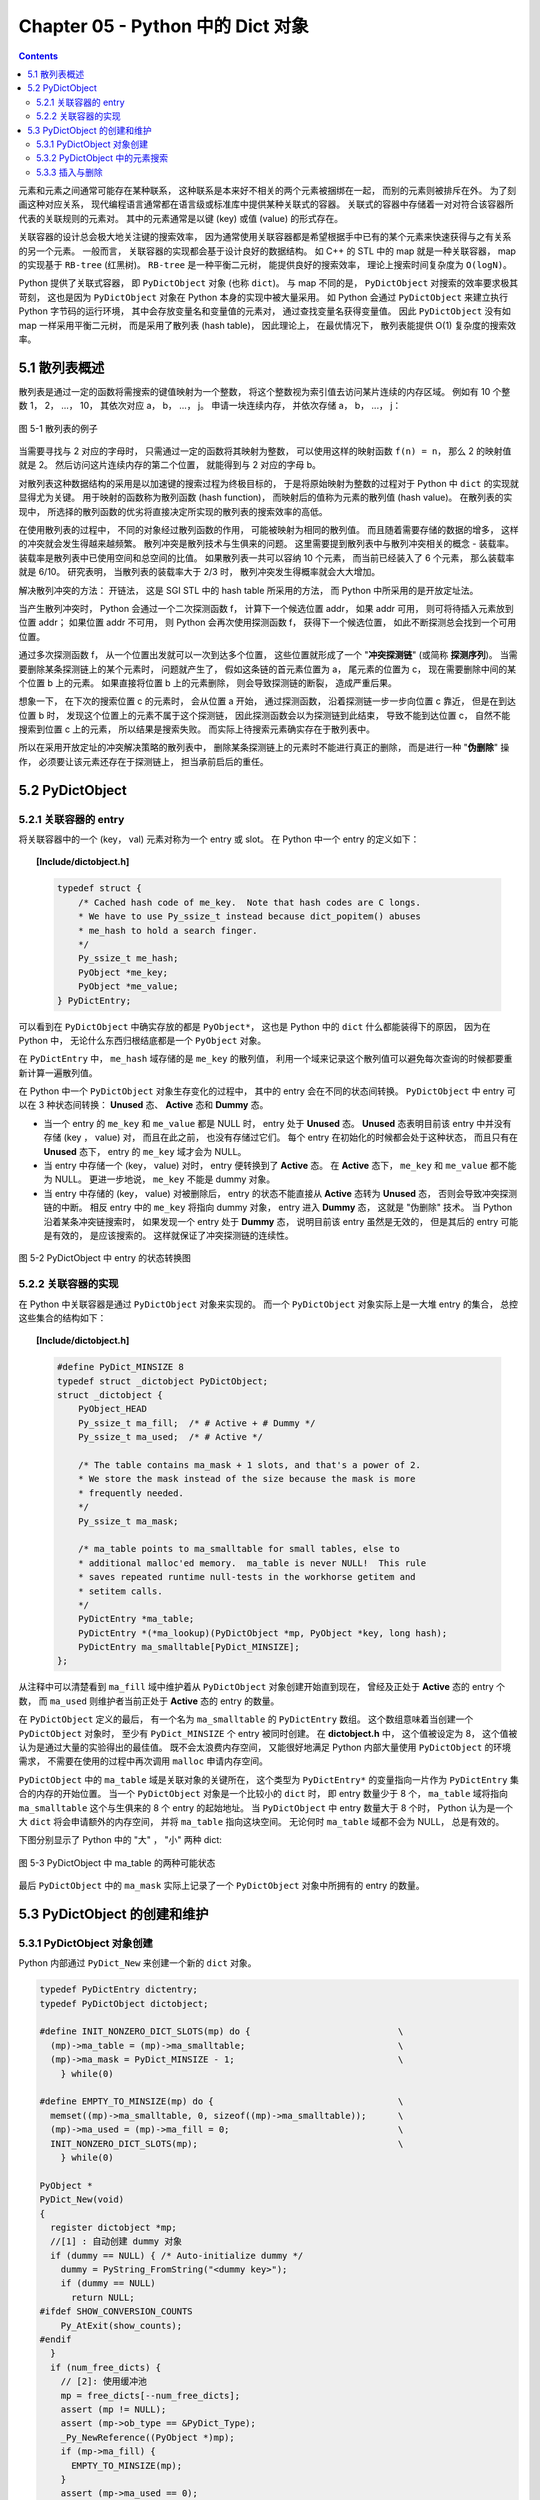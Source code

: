 ###############################################################################
Chapter 05 - Python 中的 Dict 对象
###############################################################################

.. contents::

元素和元素之间通常可能存在某种联系， 这种联系是本来好不相关的两个元素被捆绑在一\
起， 而别的元素则被排斥在外。 为了刻画这种对应关系， 现代编程语言通常都在语言级\
或标准库中提供某种关联式的容器。 关联式的容器中存储着一对对符合该容器所代表的关\
联规则的元素对。 其中的元素通常是以键 (key) 或值 (value) 的形式存在。 

关联容器的设计总会极大地关注键的搜索效率， 因为通常使用关联容器都是希望根据手中\
已有的某个元素来快速获得与之有关系的另一个元素。 一般而言， 关联容器的实现都会基\
于设计良好的数据结构。 如 C++ 的 STL 中的 map 就是一种关联容器， map 的实现基于 \
``RB-tree`` (红黑树)。 ``RB-tree`` 是一种平衡二元树， 能提供良好的搜索效率， 理\
论上搜索时间复杂度为 ``O(logN)``。 

Python 提供了关联式容器， 即 ``PyDictObject`` 对象 (也称 ``dict``)。 与 map 不\
同的是， ``PyDictObject`` 对搜索的效率要求极其苛刻， 这也是因为 \
``PyDictObject`` 对象在 Python 本身的实现中被大量采用。 如 Python 会通过 \
``PyDictObject`` 来建立执行 Python 字节码的运行环境， 其中会存放变量名和变量值\
的元素对， 通过查找变量名获得变量值。 因此 ``PyDictObject`` 没有如 map 一样采用\
平衡二元树， 而是采用了散列表 (hash table)， 因此理论上， 在最优情况下， 散列表\
能提供 O(1) 复杂度的搜索效率。 

*******************************************************************************
5.1 散列表概述
*******************************************************************************

散列表是通过一定的函数将需搜索的键值映射为一个整数， 将这个整数视为索引值去访问\
某片连续的内存区域。 例如有 10 个整数 1， 2， ...， 10， 其依次对应 a， b， \
...， j。 申请一块连续内存， 并依次存储 a， b， ...， j：

.. figure:: img/5-1.png
    :align: center

    图 5-1 散列表的例子

当需要寻找与 2 对应的字母时， 只需通过一定的函数将其映射为整数， 可以使用这样的\
映射函数 ``f(n) = n``， 那么 2 的映射值就是 2。 然后访问这片连续内存的第二个位\
置， 就能得到与 2 对应的字母 b。 

对散列表这种数据结构的采用是以加速键的搜索过程为终极目标的， 于是将原始映射为整\
数的过程对于 Python 中 ``dict`` 的实现就显得尤为关键。 用于映射的函数称为散列函\
数 (hash function)， 而映射后的值称为元素的散列值 (hash value)。 在散列表的实现\
中， 所选择的散列函数的优劣将直接决定所实现的散列表的搜索效率的高低。 

在使用散列表的过程中， 不同的对象经过散列函数的作用， 可能被映射为相同的散列值\
。 而且随着需要存储的数据的增多， 这样的冲突就会发生得越来越频繁。 散列冲突是散\
列技术与生俱来的问题。 这里需要提到散列表中与散列冲突相关的概念 - 装载率。 装载\
率是散列表中已使用空间和总空间的比值。 如果散列表一共可以容纳 10 个元素， 而当前\
已经装入了 6 个元素， 那么装载率就是 6/10。 研究表明， 当散列表的装载率大于 \
2/3 时， 散列冲突发生得概率就会大大增加。 

解决散列冲突的方法： 开链法， 这是 SGI STL 中的 hash table 所采用的方法， 而 \
Python 中所采用的是开放定址法。

当产生散列冲突时， Python 会通过一个二次探测函数 f， 计算下一个候选位置 addr， \
如果 addr 可用， 则可将待插入元素放到位置 addr； 如果位置 addr 不可用， 则 \
Python 会再次使用探测函数 f， 获得下一个候选位置， 如此不断探测总会找到一个可用\
位置。

通过多次探测函数 f， 从一个位置出发就可以一次到达多个位置， 这些位置就形成了一\
个 "**冲突探测链**" (或简称 **探测序列**)。 当需要删除某条探测链上的某个元素时\
， 问题就产生了， 假如这条链的首元素位置为 a， 尾元素的位置为 c， 现在需要删除中\
间的某个位置 b 上的元素。 如果直接将位置 b 上的元素删除， 则会导致探测链的断裂\
， 造成严重后果。 

想象一下， 在下次的搜索位置 c 的元素时， 会从位置 a 开始， 通过探测函数， 沿着探\
测链一步一步向位置 c 靠近， 但是在到达位置 b 时， 发现这个位置上的元素不属于这个\
探测链， 因此探测函数会以为探测链到此结束， 导致不能到达位置 c， 自然不能搜索到\
位置 c 上的元素， 所以结果是搜索失败。 而实际上待搜索元素确实存在于散列表中。

所以在采用开放定址的冲突解决策略的散列表中， 删除某条探测链上的元素时不能进行真\
正的删除， 而是进行一种 "**伪删除**" 操作， 必须要让该元素还存在于探测链上， 担\
当承前启后的重任。 

*******************************************************************************
5.2 PyDictObject
*******************************************************************************

5.2.1 关联容器的 entry
===============================================================================

将关联容器中的一个 (key， val) 元素对称为一个 entry 或 slot。 在 Python 中一个 \
entry 的定义如下：

.. topic:: [Include/dictobject.h]

    .. code-block:: c 

        typedef struct {
            /* Cached hash code of me_key.  Note that hash codes are C longs.
            * We have to use Py_ssize_t instead because dict_popitem() abuses
            * me_hash to hold a search finger.
            */
            Py_ssize_t me_hash;
            PyObject *me_key;
            PyObject *me_value;
        } PyDictEntry;

可以看到在 ``PyDictObject`` 中确实存放的都是 ``PyObject*``， 这也是 Python 中\
的 ``dict`` 什么都能装得下的原因， 因为在 Python 中， 无论什么东西归根结底都是\
一个 ``PyObject`` 对象。 

在 ``PyDictEntry`` 中， ``me_hash`` 域存储的是 ``me_key`` 的散列值， 利用一个域\
来记录这个散列值可以避免每次查询的时候都要重新计算一遍散列值。

在 Python 中一个 ``PyDictObject`` 对象生存变化的过程中， 其中的 entry 会在不同\
的状态间转换。 ``PyDictObject`` 中 entry 可以在 3 种状态间转换： **Unused** 态\
、 **Active** 态和 **Dummy** 态。

- 当一个 entry 的 ``me_key`` 和 ``me_value`` 都是 NULL 时， entry 处于 \
  **Unused** 态。 **Unused** 态表明目前该 entry 中并没有存储 (key ， value) 对\
  ， 而且在此之前， 也没有存储过它们。 每个 entry 在初始化的时候都会处于这种状态\
  ， 而且只有在 **Unused** 态下， entry 的 ``me_key`` 域才会为 NULL。

- 当 entry 中存储一个 (key， value) 对时， entry 便转换到了 **Active** 态。 在 \
  **Active** 态下， ``me_key`` 和 ``me_value`` 都不能为 NULL。 更进一步地说， \
  ``me_key`` 不能是 dummy 对象。 

- 当 entry 中存储的 (key， value) 对被删除后， entry 的状态不能直接从 \
  **Active** 态转为 **Unused** 态， 否则会导致冲突探测链的中断。 相反 entry 中\
  的 ``me_key`` 将指向 dummy 对象， entry 进入 **Dummy** 态， 这就是 "伪删除" \
  技术。 当 Python 沿着某条冲突链搜索时， 如果发现一个 entry 处于 **Dummy** 态\
  ， 说明目前该 entry 虽然是无效的， 但是其后的 entry 可能是有效的， 是应该搜索\
  的。 这样就保证了冲突探测链的连续性。

.. figure:: img/5-2.png
    :align: center

    图 5-2 PyDictObject 中 entry 的状态转换图

5.2.2 关联容器的实现
===============================================================================

在 Python 中关联容器是通过 ``PyDictObject`` 对象来实现的。 而一个 \
``PyDictObject`` 对象实际上是一大堆 entry 的集合， 总控这些集合的结构如下： 

.. topic:: [Include/dictobject.h]

    .. code-block:: c 

        #define PyDict_MINSIZE 8
        typedef struct _dictobject PyDictObject;
        struct _dictobject {
            PyObject_HEAD
            Py_ssize_t ma_fill;  /* # Active + # Dummy */
            Py_ssize_t ma_used;  /* # Active */

            /* The table contains ma_mask + 1 slots, and that's a power of 2.
            * We store the mask instead of the size because the mask is more
            * frequently needed.
            */
            Py_ssize_t ma_mask;

            /* ma_table points to ma_smalltable for small tables, else to
            * additional malloc'ed memory.  ma_table is never NULL!  This rule
            * saves repeated runtime null-tests in the workhorse getitem and
            * setitem calls.
            */
            PyDictEntry *ma_table;
            PyDictEntry *(*ma_lookup)(PyDictObject *mp, PyObject *key, long hash);
            PyDictEntry ma_smalltable[PyDict_MINSIZE];
        };

从注释中可以清楚看到 ``ma_fill`` 域中维护着从 ``PyDictObject`` 对象创建开始直到\
现在， 曾经及正处于 **Active** 态的 entry 个数， 而 ``ma_used`` 则维护者当前正\
处于 **Active** 态的 entry 的数量。 

在 ``PyDictObject`` 定义的最后， 有一个名为 ``ma_smalltable`` 的 \
``PyDictEntry`` 数组。 这个数组意味着当创建一个 ``PyDictObject`` 对象时， 至少\
有 ``PyDict_MINSIZE`` 个 entry 被同时创建。 在 **dictobject.h** 中， 这个值被\
设定为 8， 这个值被认为是通过大量的实验得出的最佳值。 既不会太浪费内存空间， 又\
能很好地满足 Python 内部大量使用 ``PyDictObject`` 的环境需求， 不需要在使用的过\
程中再次调用 ``malloc`` 申请内存空间。

``PyDictObject`` 中的 ``ma_table`` 域是关联对象的关键所在， 这个类型为 \
``PyDictEntry*`` 的变量指向一片作为 ``PyDictEntry`` 集合的内存的开始位置。 当一\
个 ``PyDictObject`` 对象是一个比较小的 ``dict`` 时， 即 entry 数量少于 8 个， \
``ma_table`` 域将指向 ``ma_smalltable`` 这个与生俱来的 8 个 entry 的起始地址。 \
当 ``PyDictObject`` 中 entry 数量大于 8 个时， Python 认为是一个大 ``dict`` 将\
会申请额外的内存空间， 并将 ``ma_table`` 指向这块空间。 无论何时 ``ma_table`` \
域都不会为 NULL， 总是有效的。 

下图分别显示了 Python 中的 "大" ， "小" 两种 dict:

.. figure:: img/5-3.png
    :align: center

    图 5-3 PyDictObject 中 ma_table 的两种可能状态

最后 ``PyDictObject`` 中的 ``ma_mask`` 实际上记录了一个 ``PyDictObject`` 对象\
中所拥有的 entry 的数量。 

*******************************************************************************
5.3 PyDictObject 的创建和维护
*******************************************************************************

5.3.1 PyDictObject 对象创建
===============================================================================

Python 内部通过 ``PyDict_New`` 来创建一个新的 ``dict`` 对象。 

.. code-block:: c 

    typedef PyDictEntry dictentry;
    typedef PyDictObject dictobject;

    #define INIT_NONZERO_DICT_SLOTS(mp) do {				\
      (mp)->ma_table = (mp)->ma_smalltable;				\
      (mp)->ma_mask = PyDict_MINSIZE - 1;				\
        } while(0)

    #define EMPTY_TO_MINSIZE(mp) do {					\
      memset((mp)->ma_smalltable, 0, sizeof((mp)->ma_smalltable));	\
      (mp)->ma_used = (mp)->ma_fill = 0;				\
      INIT_NONZERO_DICT_SLOTS(mp);					\
        } while(0)

    PyObject *
    PyDict_New(void)
    {
      register dictobject *mp;
      //[1] : 自动创建 dummy 对象
      if (dummy == NULL) { /* Auto-initialize dummy */
        dummy = PyString_FromString("<dummy key>");
        if (dummy == NULL)
          return NULL;
    #ifdef SHOW_CONVERSION_COUNTS
        Py_AtExit(show_counts);
    #endif
      }
      if (num_free_dicts) {
        // [2]: 使用缓冲池
        mp = free_dicts[--num_free_dicts];
        assert (mp != NULL);
        assert (mp->ob_type == &PyDict_Type);
        _Py_NewReference((PyObject *)mp);
        if (mp->ma_fill) {
          EMPTY_TO_MINSIZE(mp);
        }
        assert (mp->ma_used == 0);
        assert (mp->ma_table == mp->ma_smalltable);
        assert (mp->ma_mask == PyDict_MINSIZE - 1);
      } else {
        // [3]: 创建 PyDictObject 对象
        mp = PyObject_GC_New(dictobject, &PyDict_Type);
        if (mp == NULL)
          return NULL;
        EMPTY_TO_MINSIZE(mp);
      }
      mp->ma_lookup = lookdict_string;
    #ifdef SHOW_CONVERSION_COUNTS
      ++created;
    #endif
      _PyObject_GC_TRACK(mp);
      return (PyObject *)mp;
    }

第一次调用 ``PyDict_New`` 时， 在代码 [1] 处会创建前文中的 dummy 对象。 它是一\
个 ``PyStringObject`` 对象， 实际上用来作为一种指示标志， 表明该 entry 曾被使用\
过， 且探测序列下一个位置的 entry 有可能是有效的， 从而防止探测序列中断。 

从 ``num_free_dicts`` 可以看出 Python 中 ``dict`` 的实现同样适用了缓冲池。 

如果 ``PyDictObject`` 对象的缓冲池不可用， 那么 Python 将首先从系统堆中为新的 \
``PyDictObject`` 对象申请合适的内存空间， 然后通过两个宏完成对新生的 \
``PyDictObject`` 对象的初始化工作：

- ``EMPTY_TO_MINSIZE``: 将 ``ma_smalltable`` 清零， 同时设置 ``ma_size`` 和 \
  ``ma_fill``， 当然在一个 ``PyDictObject`` 对象刚被创建的时候， 这两个变量都应\
  该是 0。

- ``INIT_NONZERO_DICT_SLOTS``: 将 ``ma_table`` 指向 ``ma_smalltable``， 并设\
  置 ``ma_mask`` 为 7。

``ma_mask`` 的初始化值为 ``PyDict_MINSIZE - 1``， 确实与一个 ``PyDictObject`` \
对象中的 entry 的数量有关。 在创建过程的最后， 将 ``lookdict_string`` 赋给 \
``ma_lookup``。 正是 ``ma_lookup`` 指向了 ``PyDictObject`` 在 entry 集合中搜索\
某一特定 entry 时需要进行的动作， 在 ``ma_lookup`` 中包含了散列函数和发生冲突时\
二次探测函数的具体实现， 它是 ``PyDictObject`` 的搜索策略。 

5.3.2 PyDictObject 中的元素搜索
===============================================================================

Python 为 ``PyDictObject`` 对象提供了两种搜索策略， ``lookdict`` 和 \
``lookdict_string``。 实际上这两种策略使用的是相同的算法， ``lookdict_string`` \
只是 ``lookdict`` 的一种针对 ``PyStringObject`` 对象的特殊形式。 \
``PyStringObject`` 对象作为 ``PyDictObject`` 对象中 entry 的键在 Python 中很广\
泛， 所以 ``lookdict_string`` 也就成为 ``PyDictObject`` 创建时默认采用的搜索策\
略。 

首先分析一下通用搜索策略 ``lookdict``， 一旦清晰地了解了通用搜索策略， \
``lookdict_string`` 也就一目了然。 

.. topic:: 代码清单 5-2 [Objects/dictobject.c]

    .. code-block:: c 

        static dictentry *
        lookdict(dictobject *mp, PyObject *key, register long hash)
        {
            register size_t i;
            register size_t perturb;
            register dictentry *freeslot;
            register size_t mask = (size_t)mp->ma_mask;
            dictentry *ep0 = mp->ma_table;
            register dictentry *ep;
            register int cmp;
            PyObject *startkey;
            // [1]: 散列， 定位冲突探测链的第一个entry
            i = (size_t)hash & mask;
            ep = &ep0[i];

            // [2]:
            // 1. entry处于 Unused 态
            // 2. entry中的key与待搜索的key匹配
            if (ep->me_key == NULL || ep->me_key == key)
                return ep;

            // [3]: 第一个 entry 处于 Dummy 态 ， 设置 freeslot
            if (ep->me_key == dummy)
                freeslot = ep;
            else {
                // [4]： 检查 Active 态 entry 
                if (ep->me_hash == hash) {
                startkey = ep->me_key;
                cmp = PyObject_RichCompareBool(startkey, key, Py_EQ);
                if (cmp < 0)
                    return NULL;
                if (ep0 == mp->ma_table && ep->me_key == startkey) {
                    if (cmp > 0)
                    return ep;
                }
                else {
                    /* The compare did major nasty stuff to the
                    * dict:  start over.
                    * XXX A clever adversary could prevent this
                    * XXX from terminating.
                    */
                    return lookdict(mp, key, hash);
                }
                }
                freeslot = NULL;
            }

            /* In the loop, me_key == dummy is by far (factor of 100s) the
                least likely outcome, so test for that last. */
            for (perturb = hash; ; perturb >>= PERTURB_SHIFT) {
                i = (i << 2) + i + perturb + 1;
                ep = &ep0[i & mask];
                if (ep->me_key == NULL)
                return freeslot == NULL ? ep : freeslot;
                if (ep->me_key == key)
                return ep;
                if (ep->me_hash == hash && ep->me_key != dummy) {
                startkey = ep->me_key;
                cmp = PyObject_RichCompareBool(startkey, key, Py_EQ);
                if (cmp < 0)
                    return NULL;
                if (ep0 == mp->ma_table && ep->me_key == startkey) {
                    if (cmp > 0)
                    return ep;
                }
                else {
                    /* The compare did major nasty stuff to the
                    * dict:  start over.
                    * XXX A clever adversary could prevent this
                    * XXX from terminating.
                    */
                    return lookdict(mp, key, hash);
                }
                }
                else if (ep->me_key == dummy && freeslot == NULL)
                freeslot = ep;
            }
        }

这里列出的只是 Python 对冲突链上第一个 entry 所进行的动作。 ``PyDictObject`` 中\
维护的 entry 的数量是有限的， 而传入 ``lookdict`` 中的 key 的 hash 值却并不一定\
会在这个范围内， 所以这就要求 ``lookdict`` 将 hash 值映射到某个 entry 上去。 \
``lookdict`` 采取的策略很简单， 直接将 hash 值与 entry 的数量做一个与操作， 结\
果自然落到 entry 的数量之下。 代码 [1] 处实现了这个过程， 由于 ``ma_mask`` 会被\
用来进行大量的与操作， 所以这个与 entry 数量相关的变量被命名为 ``ma_mask`` 而不\
是 ``ma_size``。 

无论是 ``lookdict_string`` 还是 ``lookdict`` 都不会返回 NULL， 如果在 \
``PyDictObject`` 中搜索不到待查找的 key， 同样会返回一个 entry， 这个 entry 的 \
``me_value`` 为 NULL。 这个 entry 指示搜索失败， 而且该 entry 是一个空闲的 \
entry， 马上就可以被 Python 所使用。 

在搜索的过程中， 代码 [3] 处所操纵的 ``freeslot`` 是一个重要的变量。 如果在探测\
链中的某个位置上， entry 处于 **Dummy** 态， 那么如果在这个序列中搜索不成功， \
就会返回这个处于 **Dummy** 态的 entry。 处于 **Dummy** 态的 entry 其 \
``me_value`` 是为 NULL， 所以这个返回结果指示了搜索失败； 同时返回的 entry 也是\
一个可以立即被使用的 entry， 因为 **Dummy** 态的 entry 并没有维护一个有效的 \
(key， value) 对。 这个 ``freeslot`` 是用来指向探测链序列中第一个处于 \
**Dummy** 态的 entry， 如果搜索失败 ``freeslot`` 就会提供一个指示失败并立即可用\
的 entry。 如果探测链序列中并没有 **Dummy** 态 entry， 搜索失败时一定是在一个处\
于 **Unused** 态的 entry 上结束搜索过程的， 这时会返回这个处于 **Unused** 态的 \
entry， 同样是一个能指示失败且立即可用的 entry。 

在 Python 的 ``dict`` 中， "相同" 实际上包含两层含义： 

1. 引用相同；

#. 值相同。

``dict`` 正是建立在这两层含义之上的。 引用相同是指两个符号引用的是内存中的同一个\
地址， 这个检查是代码 [2] 处的 ``ep->me_key == key`` 所完成的； 而所谓的值相同\
是说两个 ``PyObject*`` 指针实际上指向了不同的对象， 即内存中的不同的位置， 但是\
两个对象的值相同。

例如在整数对象中， 小整数对象是共享的， 而大整数对象并不是共享的， 当多次创建相\
同的大整数时， 虽然值相同但创建的是不同的对象：

.. figure:: img/5-4.png
    :align: center

    图 5-4 在 dict 中搜索整数

这里出现了两个整数对象 9876，在第三行调用 ``print d[9876]`` 时，Python 会首先\
到 d 中搜索键为 9876 的 entry。 显然， 在 ``lookdict`` 中， 代码清单 5-2 的代\
码 [2] 处的引用相同检查是不会成功的， 但这并不意味着该 entry 不存在， 因为在图 \
5-4 中可以看到， 这个 entry 明明是存在的。 这就是 “值相同” 这条规则存在的意义。

在 ``lookdict`` 中， 代码清单 5-2 的代码 [4] 处完成了两个 key 的值检查。 值检查\
的过程首先会检查两个对象的 hash 值是否相同， 如果不相同， 则其值也一定不相同， \
不用再继续下去了； 而如果 hash 值相等， 那么 Python 将通过 \
``PyObject_RichCompareBool`` 进行比较， 其原型为： 

.. topic:: [Objects/object.c]

    .. code-block:: c

        /* Return -1 if error; 1 if v op w; 0 if not (v op w). */
        int
        PyObject_RichCompareBool(PyObject *v, PyObject *w, int op)
        {
            PyObject *res;
            int ok;

            /* Quick result when objects are the same.
            Guarantees that identity implies equality. */
            if (v == w) {
            if (op == Py_EQ)
                return 1;
            else if (op == Py_NE)
                return 0;
            }

            res = PyObject_RichCompare(v, w, op);
            if (res == NULL)
            return -1;
            if (PyBool_Check(res))
            ok = (res == Py_True);
            else
            ok = PyObject_IsTrue(res);
            Py_DECREF(res);
            return ok;
        }

这是 Python 提供的一个相当典型的比较操作， 可以自己指定比较操作的类型， 当 \
``(v op w)`` 成立时， 返回 1； 当 ``(v op w)`` 不成立时， 返回 0； 如果在比较中\
发生错误， 则返回 -1。 在代码清单 5-2 的 [4] 处， ``lookdict`` 指定了 ``Py_EQ``\
， 这将指示 ``PyObject_RichCompareBool`` 进行相等比较操作。

总结一下 ``lookdict`` 中进行第一次检查时所进行的主要动作， 如代码清单 5-2 中的\
代码 [1]、 [2]、 [3]、 [4] 所示。

[1] 根据 hash 值获得 entry 的索引， 这是冲突探测链上第一个 entry 的索引。

[2] 在两种情况下， 搜索结束：
  - entry 处于 Unused 态， 表明冲突探测链搜索完成， 搜索失败；
  - ``ep->me_key == key``， 表明 entry 的 key 与待搜索的 key 匹配， 搜索成功。

[3] 若当前 entry 处于 **Dummy** 态， 设置 freeslot。

[4] 检查 **Active** 态 entry 中的 key 与待查找的 key 是否“值相同”， 若成立， 搜\
索成功。

根据 hash 值获得的冲突探测链上第一个 entry 与待查找的元素的比较。 实际上， 由\
于 entry 对应于某一个散列值， 几乎都有一个冲突探测链与之对应， 所以现在只是考察\
了所有候选 entry 中的第一个 entry， 万里长征仅仅迈出了第一步。

如果冲突探测链上第一个 entry 的 key 与待查找的 key 不匹配， 那么很自然地， \
``lookdict`` 会沿着探测链， 顺藤摸瓜， 依次比较探测链上的 entry 与待查找的 key \
（见代码清单 5-3）。

.. topic:: 代码清单 5-3 [Objects/dictobject.c]

    .. code-block:: c

        static dictentry *
        lookdict(dictobject *mp, PyObject *key, register long hash)
        {
            register size_t i;
            register size_t perturb;
            register dictentry *freeslot;
            register size_t mask = (size_t)mp->ma_mask;
            dictentry *ep0 = mp->ma_table;
            register dictentry *ep;
            register int cmp;
            PyObject *startkey;

            i = (size_t)hash & mask;
            ep = &ep0[i];
            if (ep->me_key == NULL || ep->me_key == key)
                return ep;

            if (ep->me_key == dummy)
                freeslot = ep;
            else {
                if (ep->me_hash == hash) {
                    startkey = ep->me_key;
                    cmp = PyObject_RichCompareBool(startkey, key, Py_EQ);
                    if (cmp < 0)
                        return NULL;
                    if (ep0 == mp->ma_table && ep->me_key == startkey) {
                        if (cmp > 0)
                            return ep;
                    }
                    else {
                        /* The compare did major nasty stuff to the
                        * dict:  start over.
                        * XXX A clever adversary could prevent this
                        * XXX from terminating.
                        */
                        return lookdict(mp, key, hash);
                    }
                }
                freeslot = NULL;
            }

            /* In the loop, me_key == dummy is by far (factor of 100s) the
                least likely outcome, so test for that last. */
            //[5]：寻找探测链上下一个 entry
            for (perturb = hash; ; perturb >>= PERTURB_SHIFT) {
                i = (i << 2) + i + perturb + 1;
                ep = &ep0[i & mask];
                //[6]：到达 Unused 态 entry，搜索失败
                if (ep->me_key == NULL)
                    return freeslot == NULL ? ep : freeslot;
                //[7]：检查“引用相同”是否成立
                if (ep->me_key == key)
                    return ep;
                //[8]：检查“值相同”是否成立
                if (ep->me_hash == hash && ep->me_key != dummy) {
                    startkey = ep->me_key;
                    cmp = PyObject_RichCompareBool(startkey, key, Py_EQ);
                    if (cmp < 0)
                        return NULL;
                    if (ep0 == mp->ma_table && ep->me_key == startkey) {
                        if (cmp > 0)
                            return ep;
                    }
                    else {
                        /* The compare did major nasty stuff to the
                        * dict:  start over.
                        * XXX A clever adversary could prevent this
                        * XXX from terminating.
                        */
                        return lookdict(mp, key, hash);
                    }
                }
                //[9]: 设置 freeslot
                else if (ep->me_key == dummy && freeslot == NULL)
                    freeslot = ep;
            }
        }

上文已经清楚地了解了 ``lookdict`` 检查冲突探测链上的第一个 entry 时所进行的动作\
， 其实对探测链上的其他 entry 也将进行同样的动作， 对第一个 entry 和其他 entry \
的检查本质上是一样的， 我们看一看在遍历探测链时发生 ``lookdict`` 所进行的操作\
， 如代码清单 5-3 中的[5]、[6]、[7]、[8]、[9]所示。

[5] 根据 Python 所采用的探测函数， 获得探测链中的下一个待检查的 entry。

[6] 检查到一个 **Unused** 态 entry， 表明搜索失败， 这时有两种结果：
  - 如果 ``freeslot`` 不为空， 则返回 ``freeslot`` 所指 entry；
  - 如果 ``freeslot`` 为空， 则返回该 ``Unused`` 态 entry。

[7] 检查 entry 中的 key 与待查找的 key 是否符合 “引用相同” 规则。

[8] 检查 entry 中的 key 与待查找的 key 是否符合 “值相同” 规则。

[9] 在遍历过程中，如果发现 **Dummy** 态 entry， 且 ``freeslot`` 未设置， 则设\
置 ``freeslot``。

需要特别注意的是， 如果搜索成功， 那么 ``ep`` 一定指向一个有效的 entry， 直接返\
回这个 entry 即可； 如果搜索失败， 那么此时 ``ep`` 指向一个 **Unused** 态的 \
entry， 不能直接返回该 entry， 因为有可能在遍历的过程中， 已经发现了一个 \
**Dummy** 态 entry， 这个 entry 实际是一个空闲的 entry， 可以被 Python 使用， \
所以在代码清单 5-3 的 [6] 处， 我们会检查当前 ``freeslot`` 是否已经被设置， 如\
果被设置， 则不会返回 **Dummy** 态 entry， 而是需要返回 ``freeslot`` 所指向的 \
entry 。

到这里， 我们已经清晰地了解了 ``PyDictObject`` 中的搜索策略， 现在可以来看一看 \
Python 在 ``PyDict_New`` 中为 ``PyDictObject`` 对象提供的默认搜索策略了 （见代\
码清单 5-4）。

.. topic:: 代码清单 5-4 [Objects/dictobject.c]
    
    .. code-block:: c

        static dictentry *
        lookdict_string(dictobject *mp, PyObject *key, register long hash)
        {
            register size_t i;
            register size_t perturb;
            register dictentry *freeslot;
            register size_t mask = (size_t)mp->ma_mask;
            dictentry *ep0 = mp->ma_table;
            register dictentry *ep;

            /* Make sure this function doesn't have to handle non-string keys,
            including subclasses of str; e.g., one reason to subclass
            strings is to override __eq__, and for speed we don't cater to
            that here. */

            // [0]：选择搜索策略
            if (!PyString_CheckExact(key)) {
        #ifdef SHOW_CONVERSION_COUNTS
                ++converted;
        #endif
                mp->ma_lookup = lookdict;
                return lookdict(mp, key, hash);
            }
            //搜索第一阶段：检查冲突链上第一个 entry
            //[1]：散列，定位冲突探测链的第一个 entry
            i = hash & mask;
            ep = &ep0[i];
            //[2]：
            //1. entry 处于 Unused 态
            //2. entry 中的 key 与待搜索的 key 匹配
            if (ep->me_key == NULL || ep->me_key == key)
                return ep;
            //[3]：第一个 entry 处于 Dummy 态，设置 freeslot
            if (ep->me_key == dummy)
                freeslot = ep;
            else {
                //[4]: 检查 Active 态 entry
                if (ep->me_hash == hash && _PyString_Eq(ep->me_key, key))
                    return ep;
                freeslot = NULL;
            }

            /* In the loop, me_key == dummy is by far (factor of 100s) the
            least likely outcome, so test for that last. */
            //搜索第二阶段：遍历冲突链，检查每一个 entry
            for (perturb = hash; ; perturb >>= PERTURB_SHIFT) {
                i = (i << 2) + i + perturb + 1;
                ep = &ep0[i & mask];
                if (ep->me_key == NULL)
                    return freeslot == NULL ? ep : freeslot;
                if (ep->me_key == key
                    || (ep->me_hash == hash
                        && ep->me_key != dummy
                    && _PyString_Eq(ep->me_key, key)))
                    return ep;
                if (ep->me_key == dummy && freeslot == NULL)
                    freeslot = ep;
            }
        }

正如前面所说， ``lookdict_string`` 是一种有条件限制的搜索策略。 \
``lookdict_string`` 背后有一个假设， 即待搜索的 ``key`` 是一个 \
``PyStringObject`` 对象。 只有在这种假设成立的情况下， ``lookdict_string`` 才会\
被使用。 需要特别注意的是， 这里只对需要搜索的 ``key`` 进行了假设， 没有对参与搜\
索的 ``dict`` 做出任何的假设。 这就意味着， 即使参与搜索的 ``dict`` 中所有 \
entry 的 ``key`` 都是 ``PyIntObject`` 对象， 只要待搜索的 ``key`` 是 \
``PyStringObject`` 对象， 都会采用 ``lookdict_string`` 进行搜索， \
``_PyString_Eq`` 将保证能正确处理非 ``PyStringObject*`` 参数。

在代码清单 5-4 的 [0] 处， ``lookdict_string`` 首先会对这种假设进行确定， 检查\
需要搜索的 ``key`` 是否严格对应一个 ``PyStringObject`` 对象， 只有在检查通过后\
， 才会进行下面的动作； 如果检查不通过， 那么就会转向 ``PyDictObject`` 中的通用\
搜索策略 ``lookdict``。

``lookdict_string`` 实际上就是一个 ``lookdict`` 对于 ``PyStringDict`` 对象的优\
化版本。  在 ``lookdict`` 中有许多捕捉错误并处理错误的代码， 因为 ``lookdict`` \
面对的是 ``PyObject*``， 所以会出现很多意外情况。 而在 ``lookdict_string`` 中\
， 完全没有了这些处理错误的代码。 而另一方面， 在 ``lookdict`` 中， 使用的是非\
常通用的 ``PyObject_RichCompareBool``， 而 ``lookdict_string`` 使用的是 \
``_PyString_Eq``， 要简单很多， 这些因素使得 ``lookdict_string`` 的搜索效率要\
比 ``lookdict`` 高很多。

Python 自身大量使用了 ``PyDictObject`` 对象， 用来维护一个名字空间中变量名和变\
量值之间的对应关系， 或是用来在为函数传递参数时维护参数名与参数值的对应关系。 这\
些对象几乎都是用 ``PyStringObject`` 对象作为 entry 中的 key， 所以 \
``lookdict_string`` 的意义就显得非常重要了， 它对 Python 整体的运行效率都有着重\
要的影响。

5.3.3 插入与删除
===============================================================================

``PyDictObject`` 对象中元素的插入动作建立在搜索的基础之上， 理解了 \
``PyDictObject`` 对象中的搜索策略， 对于插入动作也就很容易理解了 （见代码清单 \
5-5）。

.. topic:: 代码清单 5-5 [Objects/dictobject.c]
    
    .. code-block:: c

        static int
        insertdict(register dictobject *mp, PyObject *key, long hash, PyObject *value)
        {
            PyObject *old_value;
            register dictentry *ep;
            typedef PyDictEntry *(*lookupfunc)(PyDictObject *, PyObject *, long);

            assert(mp->ma_lookup != NULL);
            ep = mp->ma_lookup(mp, key, hash);
            if (ep == NULL) {
                Py_DECREF(key);
                Py_DECREF(value);
                return -1;
            }
            //[1]：搜索成功
            if (ep->me_value != NULL) {
                old_value = ep->me_value;
                ep->me_value = value;
                Py_DECREF(old_value); /* which **CAN** re-enter */
                Py_DECREF(key);
            }
            //[2]：搜索失败
            else {
                if (ep->me_key == NULL)
                    mp->ma_fill++;
                else {
                    assert(ep->me_key == dummy);
                    Py_DECREF(dummy);
                }
                ep->me_key = key;
                ep->me_hash = (Py_ssize_t)hash;
                ep->me_value = value;
                mp->ma_used++;
            }
            return 0;
        }

前面提到， 搜索操作在成功时， 返回相应的处于 **Active** 态的 entry， 而在搜索失\
败时会返回两种不同的结果： 一是处于 **Unused** 态的 entry； 二是处于 **Dummy** \
态的 entry。 那么插入操作对应不同的 entry， 所需要进行的动作显然也是不一样的。 \
对于 **Active** 的 entry， 只需要简单地替换 ``me_value`` 值就可以了； 而对于 \
**Unused** 或 **Dummy** 的 entry， 则需要完整地设置 ``me_key``， ``me_hash`` \
和 ``me_value``。 在 ``insertdict`` 中， 正是根据搜索的结果采取了不同的动作， \
如代码清单 5-5 中的 [1]、 [2] 所示。

[1] 搜索成功， 返回处于 **Active** 的 entry， 直接替换 ``me_value``；

[2] 搜索失败， 返回 **Unused** 或 **Dummy** 的 entry， 完整设置 ``me_key``、 \
``me_hash`` 和 ``me_value``。

在 Python 中， 对 ``PyDictObject`` 对象插入或设置元素有两种情况， 如下面的代码\
所示：

.. code-block:: python

    d = {}
    d[1] = 1
    d[1] = 2

第二行 Python 代码是在 ``PyDictObject`` 对象中没有这个 entry 的情况下插入元素\
， 第三行是在 ``PyDictObject`` 对象中已经有这个 entry 的情况下重新设置元素。 可\
以看到， ``insertdict`` 完全可以适应这两种情况， 在 ``insertdict`` 中， 代码清\
单 5-5 的 [2] 处理第二行 Python 代码， 代码清单 5-5 的 [1] 处理第三行 Python 代\
码。 实际上， 这两行 Python 代码也确实都调用了 ``insertdict``。

当这两行设置 ``PyDictObject`` 对象元素的 Python 代码被 Python 虚拟机执行时， 并\
不是直接就调用 ``insertdict``， 因为观察代码可以看到， ``insertdict`` 需要一个 \
hash 值作为调用参数， 那这个 hash 值是在什么地方获得的呢？ 实际上， 在调用 \
``insertdict`` 之前， 还会调用 ``PyDict_SetItem`` （见代码清单 5-6）。

.. topic:: 代码清单 5-6 [Objects/dictobject.c]

    .. code-block:: c

        int
        PyDict_SetItem(register PyObject *op, PyObject *key, PyObject *value)
        {
            register dictobject *mp;
            register long hash;
            register Py_ssize_t n_used;

            if (!PyDict_Check(op)) {
                PyErr_BadInternalCall();
                return -1;
            }
            assert(key);
            assert(value);
            mp = (dictobject *)op;
            //[1]：计算 hash 值
            if (PyString_CheckExact(key)) {
                hash = ((PyStringObject *)key)->ob_shash;
                if (hash == -1)
                    hash = PyObject_Hash(key);
            }
            else {
                hash = PyObject_Hash(key);
                if (hash == -1)
                    return -1;
            }
            //[2]：插入(key, value)元素对
            assert(mp->ma_fill <= mp->ma_mask);  /* at least one empty slot */
            n_used = mp->ma_used;
            Py_INCREF(value);
            Py_INCREF(key);
            if (insertdict(mp, key, hash, value) != 0)
                return -1;
            /* If we added a key, we can safely resize.  Otherwise just return!
            * If fill >= 2/3 size, adjust size.  Normally, this doubles or
            * quaduples the size, but it's also possible for the dict to shrink
            * (if ma_fill is much larger than ma_used, meaning a lot of dict
            * keys have been * deleted).
            *
            * Quadrupling the size improves average dictionary sparseness
            * (reducing collisions) at the cost of some memory and iteration
            * speed (which loops over every possible entry).  It also halves
            * the number of expensive resize operations in a growing dictionary.
            *
            * Very large dictionaries (over 50K items) use doubling instead.
            * This may help applications with severe memory constraints.
            */
            //[3]：必要时调整 dict 的内存空间
            if (!(mp->ma_used > n_used && mp->ma_fill*3 >= (mp->ma_mask+1)*2))
                return 0;
            return dictresize(mp, (mp->ma_used > 50000 ? 2 : 4) * mp->ma_used);
        }

在 ``PyDict_SetItem`` 中， 会首先在代码清单 5-6 的 [1] 处获得 key 的 hash 值， \
在上面的例子中， 也就是一个 ``PyIntObject`` 对象 1 的 hash 值。 然后代码清单 \
[2] 处通过 ``insertdict`` 进行元素的插入或设置。

``PyDict_SetItem`` 在插入或设置元素的动作结束之后， 并不会草草返回了事。 接下来\
它会检查是否需要改变 ``PyDictObject`` 内部 ``ma_table`` 所维护的内存区域的大小\
， 在以后的叙述中将这块内存称为 “table”。 那么什么时候需要改变 table 的大小呢\
？ 在前面说过， 如果 table 的装载率大于 2/3 时， 后续的插入动作遭遇到冲突的可能\
性会非常大。 所以装载率是否大于或等于 2/3 就是判断是否需要改变 table 大小的准则。

上述代码中的:

.. code-block:: c

    if (!(mp->ma_used > n_used && mp->ma_fill*3 >= (mp->ma_mask+1)*2))
        return 0;

经过转换， 实际上可以得到：

.. code-block:: c

    (mp->ma_fill)/(mp->ma_mask+1) >= 2/3

这个等式左边的表达式正是装载率。 然而装载率只是判定是否需要改变 table 大小的一个\
标准， 还有另一个标准是在 ``insertdict`` 的过程中， 是否使用了一个处于 \
**Unused** 态或 **Dummy** 态的 entry。 前面说过在搜索失败时， 会返回一个 \
**Dummy** 态或 **Unused** 态的 entry， ``insertdict`` 会对这个 entry 进行填充\
。 只有当这种情况发生并且装载率超标时， 才会进行改变 table 大小的动作。 而判断\
在 ``insertdict`` 的过程中是否填充了 **Unused** 态或 **Dummy** 态 entry， 是通\
过下面的条件判断完成的：

.. code-block:: c

    mp->ma_used > n_used

其中的 ``n_used`` 就是进行 ``insertdict`` 操作之前的 ``mp->ma_used``。 通过观\
察 ``mp->ma_used`` 是否改变， 就可以知道是否有 **Unused** 态或 **Dummy** 态的 \
entry 被填充。 在改变 table 时， 并不一定是增加 table 的大小， 同样也可能是减\
小 table 的大小。 更改 table 的大小时， 新的 table 的空间为：

.. code-block:: c

    mp->ma_used*(mp->ma_used>50000 ? 2 : 4)

如果一个 ``PyDictObject`` 对象的 table 中只有几个 entry 处于 **Active** 态， 而\
大多数 entry 都处于 **Dummy** 态， 那么改变 table 大小的结果显然就是减小了 \
table 的空间大小。

在确定新的 table 的大小时， 通常选用的策略是新的 table 中 entry 的数量是现在 \
table 中 **Active** 态 entry 数量的 4 倍， 选用 4 倍是为了使 table 中处于 \
**Active** 态的 entry 的分布更加稀疏， 减少插入元素时的冲突概率。 当然这是以内\
存空间为代价的。 由于机器的内存是有限的， Python 总不能在任何时候都要求 4 倍空\
间， 所以当 table 中 **Active** 态的 entry 数量非常大时， Python 只会要求 2 倍\
的空间， 这次又是以执行速度来交换内存空间。 Python 2.5 将这个 “非常大” 的标准划\
定在 50000。 如此一来， 各得其所， 万事大吉。

至于具体改变 table 大小的重任， 则交到了 ``dictresize`` 一人的肩上 （见代码清\
单 5-7）。




